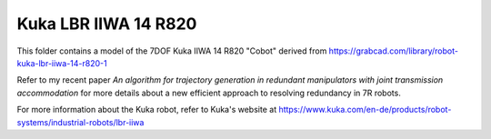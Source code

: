 Kuka LBR IIWA 14 R820
---------------------

This folder contains a model of the 7DOF Kuka IIWA 14 R820 "Cobot" derived from `<https://grabcad.com/library/robot-kuka-lbr-iiwa-14-r820-1>`_

.. image:: kuka_iiwa.png

Refer to my recent paper *An algorithm for trajectory generation in redundant manipulators with joint transmission accommodation* for more details about a new efficient approach to resolving redundancy in 7R robots.

For more information about the Kuka robot, refer to Kuka's website at `<https://www.kuka.com/en-de/products/robot-systems/industrial-robots/lbr-iiwa>`_
